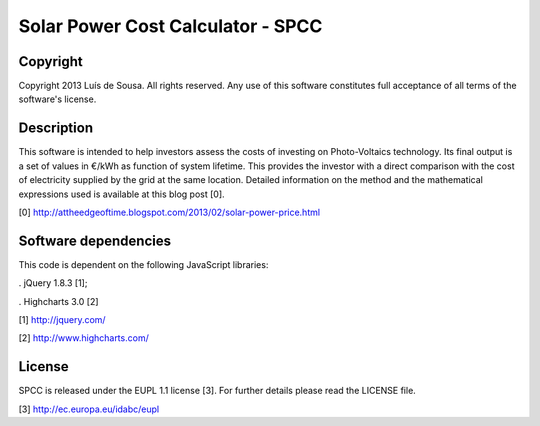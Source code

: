 Solar Power Cost Calculator - SPCC
===============================================================================

Copyright
-------------------------------------------------------------------------------

Copyright 2013 Luís de Sousa. All rights reserved. 
Any use of this software constitutes full acceptance of all terms of the 
software's license.

Description
-------------------------------------------------------------------------------

This software is intended to help investors assess the costs of investing on 
Photo-Voltaics technology. Its final output is a set of values in €/kWh as 
function of system lifetime. This provides the investor with a direct 
comparison with the cost of electricity supplied by the grid at the same 
location. Detailed information on the method and the mathematical expressions
used is available at this blog post [0].

[0] http://attheedgeoftime.blogspot.com/2013/02/solar-power-price.html

Software dependencies
-------------------------------------------------------------------------------

This code is dependent on the following JavaScript libraries:

. jQuery 1.8.3 [1];

. Highcharts 3.0 [2]

[1] http://jquery.com/

[2] http://www.highcharts.com/

License
--------------------------------------------------------------------------------------

SPCC is released under the EUPL 1.1 license [3]. For further details please read 
the LICENSE file.

[3] http://ec.europa.eu/idabc/eupl 


